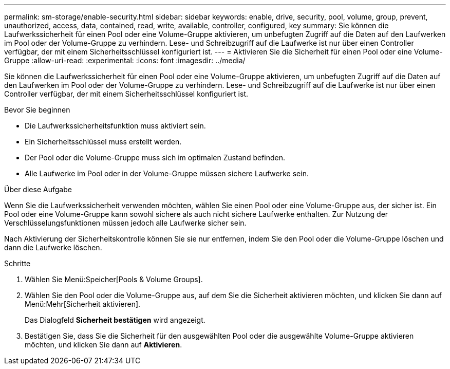 ---
permalink: sm-storage/enable-security.html 
sidebar: sidebar 
keywords: enable, drive, security, pool, volume, group, prevent, unauthorized, access, data, contained, read, write, available, controller, configured, key 
summary: Sie können die Laufwerkssicherheit für einen Pool oder eine Volume-Gruppe aktivieren, um unbefugten Zugriff auf die Daten auf den Laufwerken im Pool oder der Volume-Gruppe zu verhindern. Lese- und Schreibzugriff auf die Laufwerke ist nur über einen Controller verfügbar, der mit einem Sicherheitsschlüssel konfiguriert ist. 
---
= Aktivieren Sie die Sicherheit für einen Pool oder eine Volume-Gruppe
:allow-uri-read: 
:experimental: 
:icons: font
:imagesdir: ../media/


[role="lead"]
Sie können die Laufwerkssicherheit für einen Pool oder eine Volume-Gruppe aktivieren, um unbefugten Zugriff auf die Daten auf den Laufwerken im Pool oder der Volume-Gruppe zu verhindern. Lese- und Schreibzugriff auf die Laufwerke ist nur über einen Controller verfügbar, der mit einem Sicherheitsschlüssel konfiguriert ist.

.Bevor Sie beginnen
* Die Laufwerkssicherheitsfunktion muss aktiviert sein.
* Ein Sicherheitsschlüssel muss erstellt werden.
* Der Pool oder die Volume-Gruppe muss sich im optimalen Zustand befinden.
* Alle Laufwerke im Pool oder in der Volume-Gruppe müssen sichere Laufwerke sein.


.Über diese Aufgabe
Wenn Sie die Laufwerkssicherheit verwenden möchten, wählen Sie einen Pool oder eine Volume-Gruppe aus, der sicher ist. Ein Pool oder eine Volume-Gruppe kann sowohl sichere als auch nicht sichere Laufwerke enthalten. Zur Nutzung der Verschlüsselungsfunktionen müssen jedoch alle Laufwerke sicher sein.

Nach Aktivierung der Sicherheitskontrolle können Sie sie nur entfernen, indem Sie den Pool oder die Volume-Gruppe löschen und dann die Laufwerke löschen.

.Schritte
. Wählen Sie Menü:Speicher[Pools & Volume Groups].
. Wählen Sie den Pool oder die Volume-Gruppe aus, auf dem Sie die Sicherheit aktivieren möchten, und klicken Sie dann auf Menü:Mehr[Sicherheit aktivieren].
+
Das Dialogfeld *Sicherheit bestätigen* wird angezeigt.

. Bestätigen Sie, dass Sie die Sicherheit für den ausgewählten Pool oder die ausgewählte Volume-Gruppe aktivieren möchten, und klicken Sie dann auf *Aktivieren*.

